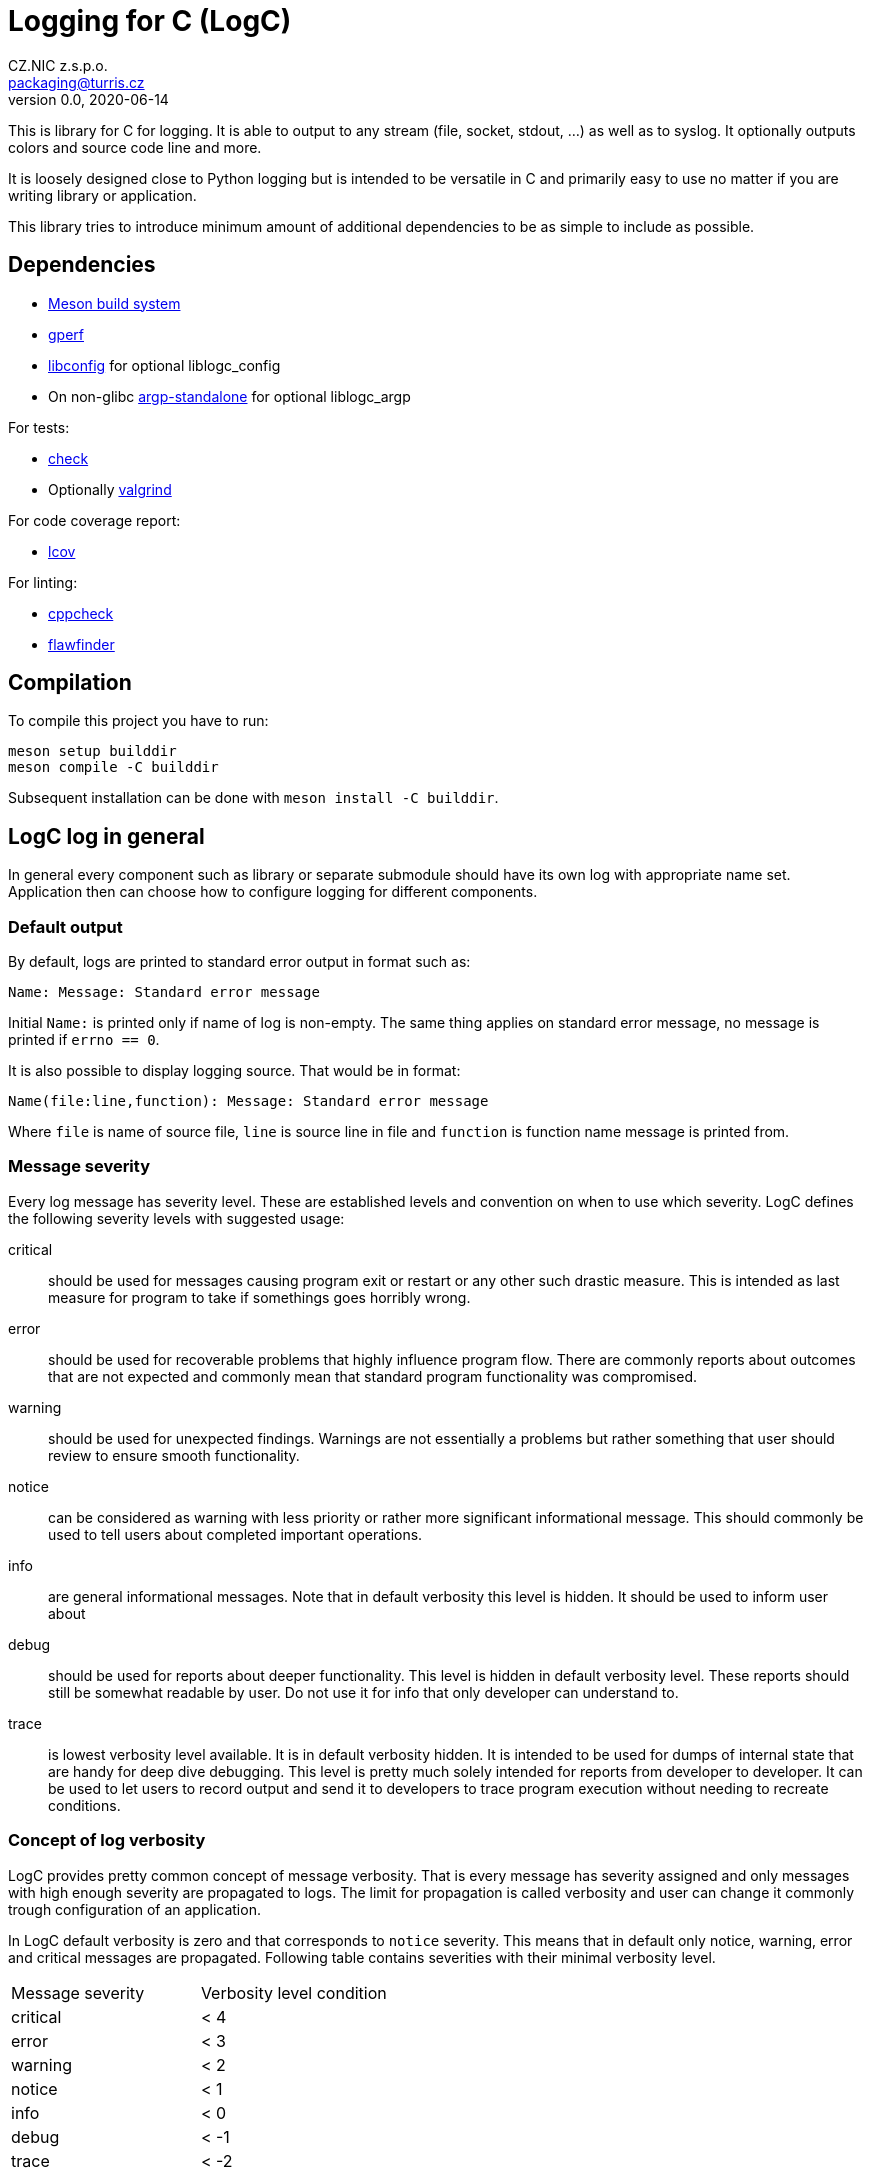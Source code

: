= Logging for C (LogC)
CZ.NIC z.s.p.o. <packaging@turris.cz>
v0.0, 2020-06-14
:icons:

This is library for C for logging. It is able to output to any stream (file,
socket, stdout, ...) as well as to syslog. It optionally outputs colors and source
code line and more.

It is loosely designed close to Python logging but is intended to be versatile in
C and primarily easy to use no matter if you are writing library or application.

This library tries to introduce minimum amount of additional dependencies to be as
simple to include as possible.


== Dependencies

* https://mesonbuild.com/[Meson build system]
* https://www.gnu.org/software/gperf[gperf]
* http://www.hyperrealm.com/libconfig/libconfig.html[libconfig] for optional
  liblogc_config
* On non-glibc http://www.lysator.liu.se/~nisse/misc[argp-standalone] for
  optional liblogc_argp

For tests:

* https://libcheck.github.io/check[check]
* Optionally http://www.valgrind.org[valgrind]

For code coverage report:

* http://ltp.sourceforge.net/coverage/lcov.php[lcov]

For linting:

* https://github.com/danmar/cppcheck[cppcheck]
* https://dwheeler.com/flawfinder/[flawfinder]


== Compilation

To compile this project you have to run:

----
meson setup builddir
meson compile -C builddir
----

Subsequent installation can be done with `meson install -C builddir`.

== LogC log in general

In general every component such as library or separate submodule should have its
own log with appropriate name set. Application then can choose how to configure
logging for different components.

=== Default output

By default, logs are printed to standard error output in format such as:

 Name: Message: Standard error message

Initial `Name:` is printed only if name of log is non-empty. The same thing
applies on standard error message, no message is printed if `errno == 0`.

It is also possible to display logging source. That would be in format:

 Name(file:line,function): Message: Standard error message

Where `file` is name of source file, `line` is source line in file and `function`
is function name message is printed from.

=== Message severity

Every log message has severity level. These are established levels and convention
on when to use which severity. LogC defines the following severity levels with suggested
usage:

critical:: should be used for messages causing program exit or restart or any
  other such drastic measure. This is intended as last measure for program to take
  if somethings goes horribly wrong.

error:: should be used for recoverable problems that highly influence program
  flow. There are commonly reports about outcomes that are not expected and
  commonly mean that standard program functionality was compromised.

warning:: should be used for unexpected findings. Warnings are not essentially a
  problems but rather something that user should review to ensure smooth
  functionality.

notice:: can be considered as warning with less priority or rather more
  significant informational message. This should commonly be used to tell users
  about completed important operations.

info:: are general informational messages. Note that in default verbosity this
  level is hidden. It should be used to inform user about

debug:: should be used for reports about deeper functionality. This level is
  hidden in default verbosity level. These reports should still be somewhat
  readable by user. Do not use it for info that only developer can understand to.

trace:: is lowest verbosity level available. It is in default verbosity hidden. It
  is intended to be used for dumps of internal state that are handy for deep dive
  debugging. This level is pretty much solely intended for reports from developer
  to developer. It can be used to let users to record output and send it to
  developers to trace program execution without needing to recreate conditions.

=== Concept of log verbosity

LogC provides pretty common concept of message verbosity. That is every message
has severity assigned and only messages with high enough severity are propagated
to logs. The limit for propagation is called verbosity and user can change it
commonly trough configuration of an application.

In LogC default verbosity is zero and that corresponds to `notice` severity. This
means that in default only notice, warning, error and critical messages are
propagated. Following table contains severities with their minimal verbosity
level.
|===
| Message severity | Verbosity level condition
| critical | < 4
| error | < 3
| warning | < 2
| notice | < 1
| info | < 0
| debug | < -1
| trace | < -2
|===

=== Environment variables

LogC internally expects and reads few predefined environment variables. The reason
for this is to allow basic debug print by LogC even before argument parsing and
program initialization in general.

LOG_LEVEL::
  This variables allows you to specify initial log level. Value is expected to be
  integer. To increase verbosity

LOG_ORIGIN::
  By setting this environment variable to anything non-empty results in enable of
  log origin. That is enrichment of log message by source file, line and function.
  This has of course effect only if log format contains origin fields (default one
  does).

[NOTE]
  These environment variables are read just once so it is in general not a good
  idea to change/set them in your program unless you are doing it before `exec`.

=== Error reporting and `errno` handling

LogC tries to simplify error reporting by appending standard error message
(retrieved using `strerror` function) anytime `errno` is not set to zero.

`errno` is automatically set to zero after every message posted to LogC.

[WARNING]
  LogC error reporting requires careful `errno` usage. You should know which
  function in your program can set `errno` and always reset `errno` to zero
  afterwards or log error using LogC.


== Usage

To use LogC you have to include `logc.h` and link your program or library with
`liblogc`. For programmers guide refer to appropriate link:./docs/logc.adoc[logc
documentation].

LogC provides additional optional extensions documented separately:

- link:./docs/logc_argp.adoc[LogC Argp] that implements common log related
  arguments.
- link:./docs/logc_config.adoc[LogC Config] that implements common log settings
  from configuration files.
- link:./docs/logc_assert.adoc[LogC Assert] providing standard `assert.h`
  compatibility.
- link:./docs/logc_asserts.adoc[LogC Asserts] provides extension for LogC Assert.
- link:./docs/logc_util.adoc[LogC Utilities] contains additional non-standard
  header only utilities.


== Running tests

This project contains basic tests in directory tests.

To run tests you have to either use `debug` build type (which is commonly the
default for meson) or explicitly enable them using `meson configure
-Dtests=enabled builddir`. To execute all tests run:

----
meson test -C builddir
----

You can also run tests with Valgrind tool such as `memcheck`:

----
VALGRIND=memcheck meson test -C builddir
----

=== Code coverage report

There is also possibility to generate code coverage report from test cases. To
do so you can run:

----
meson setup -Db_coverage=true builddir
meson test -C builddir
ninja -C builddir coverage-html
----

The coverage report is generated in directory:
`builddir/meson-logs/coveragereport`.

== Linting the code

The code can also be linted if linters are installed. There are two linter
supported at the moment. There is `cppcheck` and `flawfinder`. To run them you
can do:

----
meson setup builddir
meson compile -C builddir cppcheck
meson compile -C builddir flawfinder
----
